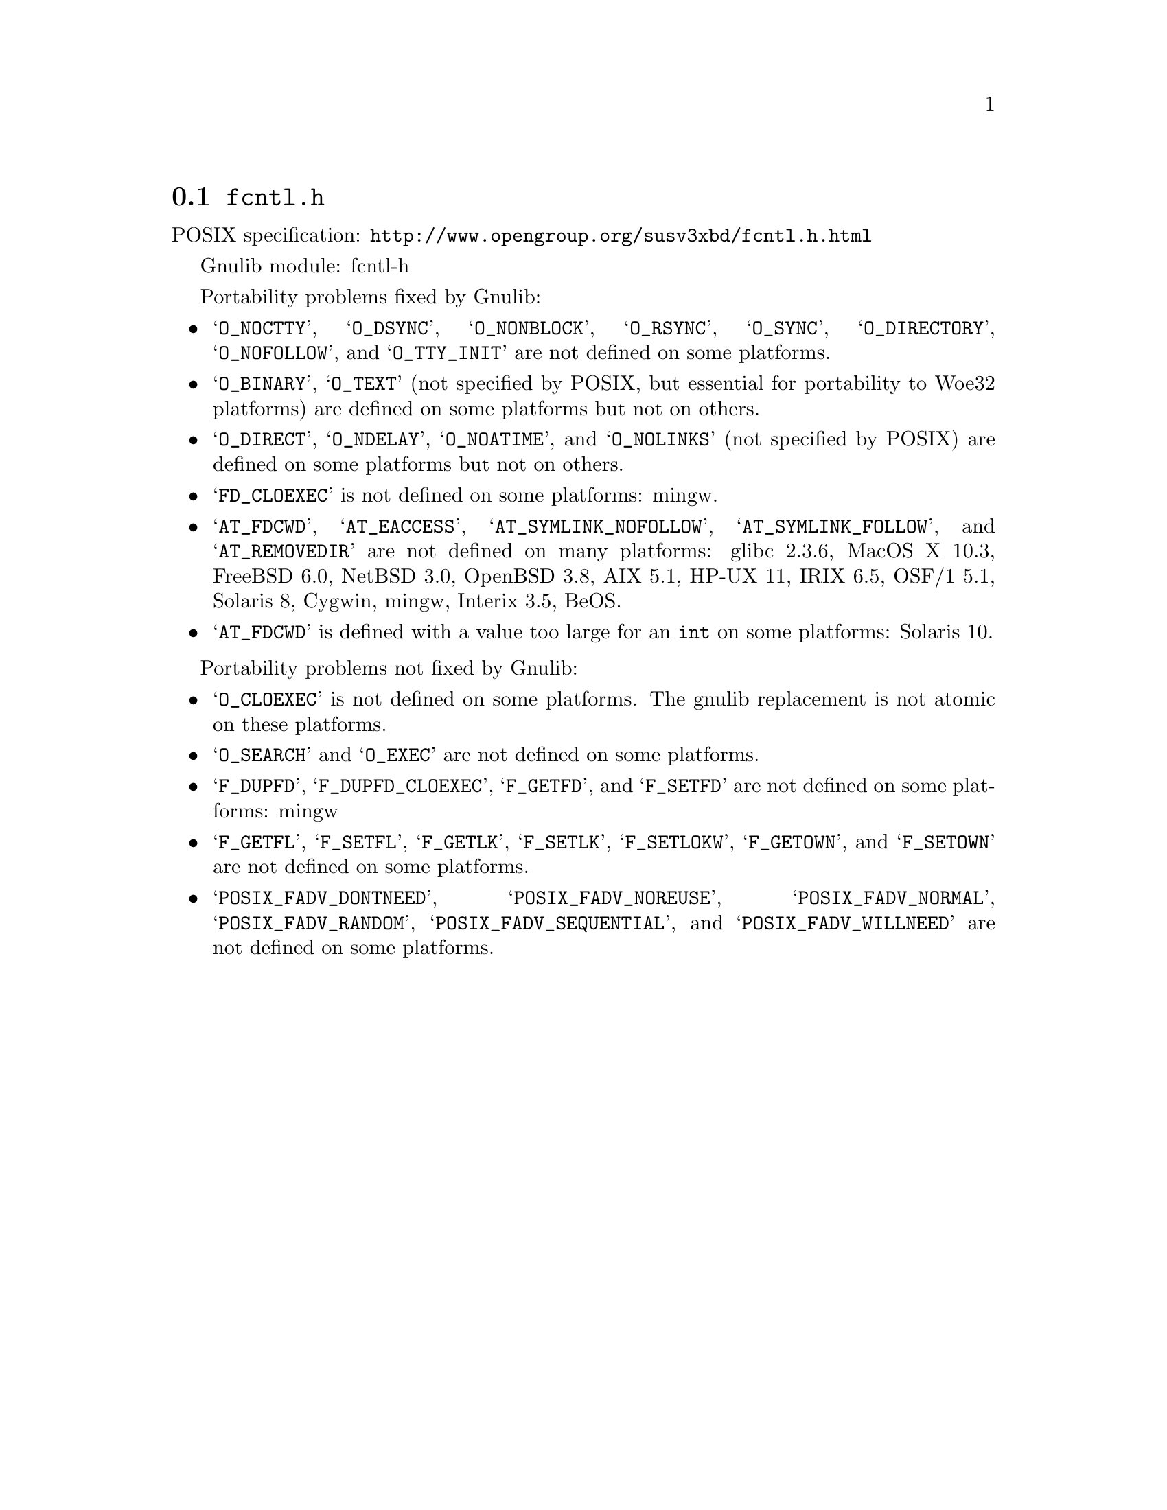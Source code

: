 @node fcntl.h
@section @file{fcntl.h}

POSIX specification: @url{http://www.opengroup.org/susv3xbd/fcntl.h.html}

Gnulib module: fcntl-h

Portability problems fixed by Gnulib:
@itemize
@item
@samp{O_NOCTTY}, @samp{O_DSYNC}, @samp{O_NONBLOCK}, @samp{O_RSYNC},
@samp{O_SYNC}, @samp{O_DIRECTORY}, @samp{O_NOFOLLOW}, and
@samp{O_TTY_INIT} are not defined on some platforms.

@item
@samp{O_BINARY}, @samp{O_TEXT} (not specified by POSIX, but essential for
portability to Woe32 platforms) are defined on some platforms but not on
others.

@item
@samp{O_DIRECT}, @samp{O_NDELAY}, @samp{O_NOATIME},
and @samp{O_NOLINKS} (not specified by POSIX) are defined
on some platforms but not on others.

@item
@samp{FD_CLOEXEC} is not defined on some platforms:
mingw.

@item
@samp{AT_FDCWD}, @samp{AT_EACCESS}, @samp{AT_SYMLINK_NOFOLLOW},
@samp{AT_SYMLINK_FOLLOW}, and @samp{AT_REMOVEDIR}
are not defined on many platforms:
glibc 2.3.6, MacOS X 10.3, FreeBSD 6.0, NetBSD 3.0, OpenBSD 3.8, AIX 5.1, HP-UX 11, IRIX 6.5, OSF/1 5.1, Solaris 8, Cygwin, mingw, Interix 3.5, BeOS.

@item
@samp{AT_FDCWD} is defined with a value too large for an @code{int} on some
platforms:
Solaris 10.
@end itemize

Portability problems not fixed by Gnulib:
@itemize
@item
@samp{O_CLOEXEC} is not defined on some platforms.  The gnulib
replacement is not atomic on these platforms.

@item
@samp{O_SEARCH} and @samp{O_EXEC} are not defined
on some platforms.

@item
@samp{F_DUPFD}, @samp{F_DUPFD_CLOEXEC}, @samp{F_GETFD}, and
@samp{F_SETFD} are not defined on some platforms:
mingw

@item
@samp{F_GETFL}, @samp{F_SETFL}, @samp{F_GETLK}, @samp{F_SETLK},
@samp{F_SETLOKW}, @samp{F_GETOWN}, and @samp{F_SETOWN} are not defined
on some platforms.

@item
@samp{POSIX_FADV_DONTNEED}, @samp{POSIX_FADV_NOREUSE},
@samp{POSIX_FADV_NORMAL}, @samp{POSIX_FADV_RANDOM},
@samp{POSIX_FADV_SEQUENTIAL}, and @samp{POSIX_FADV_WILLNEED} are not
defined on some platforms.
@end itemize

